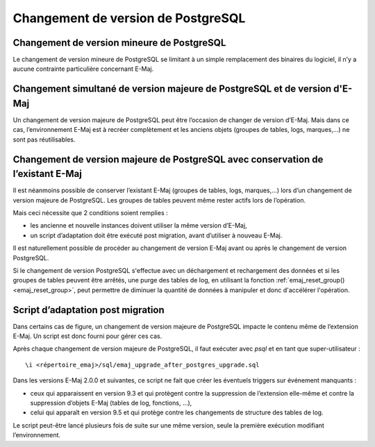 Changement de version de PostgreSQL
===================================

Changement de version mineure de PostgreSQL
-------------------------------------------

Le changement de version mineure de PostgreSQL se limitant à un simple remplacement des binaires du logiciel, il n’y a aucune contrainte particulière concernant E-Maj.

Changement simultané de version majeure de PostgreSQL et de version d'E-Maj
---------------------------------------------------------------------------

Un changement de version majeure de PostgreSQL peut être l’occasion de changer de version d’E-Maj. Mais dans ce cas, l’environnement E-Maj est à recréer complètement et les anciens objets (groupes de tables, logs, marques,…) ne sont pas réutilisables.

Changement de version majeure de PostgreSQL avec conservation de l’existant E-Maj
---------------------------------------------------------------------------------

Il est néanmoins possible de conserver l’existant E-Maj (groupes de tables, logs, marques,…) lors d’un changement de version majeure de PostgreSQL. Les groupes de tables peuvent même rester actifs lors de l’opération.

Mais ceci nécessite que 2 conditions soient remplies :

* les ancienne et nouvelle instances doivent utiliser la même version d’E-Maj,
* un script d’adaptation doit être exécuté post migration, avant d’utiliser à nouveau E-Maj.

Il est naturellement possible de procéder au changement de version E-Maj avant ou après le changement de version PostgreSQL.

Si le changement de version PostgreSQL s'effectue avec un déchargement et rechargement des données et si les groupes de tables peuvent être arrêtés, une purge des tables de log, en utilisant la fonction :ref:`emaj_reset_group()<emaj_reset_group>`, peut permettre de diminuer la quantité de données à manipuler et donc d'accélérer l'opération.

Script d’adaptation post migration
----------------------------------

Dans certains cas de figure, un changement de version majeure de PostgreSQL impacte le contenu même de l’extension E-Maj. Un script est donc fourni pour gérer ces cas.

Après chaque changement de version majeure de PostgreSQL, il faut exécuter avec *psql* et en tant que super-utilisateur ::

   \i <répertoire_emaj>/sql/emaj_upgrade_after_postgres_upgrade.sql

Dans les versions E-Maj 2.0.0 et suivantes, ce script ne fait que créer les éventuels triggers sur événement manquants :

* ceux qui apparaissent en version 9.3 et qui protègent contre la suppression de l’extension elle-même et contre la suppression d’objets E-Maj (tables de log, fonctions, …),
* celui qui apparaît en version 9.5 et qui protège contre les changements de structure des tables de log.

Le script peut-être lancé plusieurs fois de suite sur une même version, seule la première exécution modifiant l’environnement.
